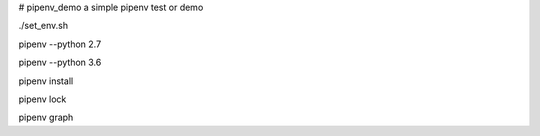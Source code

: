 # pipenv_demo
a simple pipenv test or demo

./set_env.sh

pipenv --python 2.7

pipenv --python 3.6

pipenv install

pipenv lock

pipenv graph
